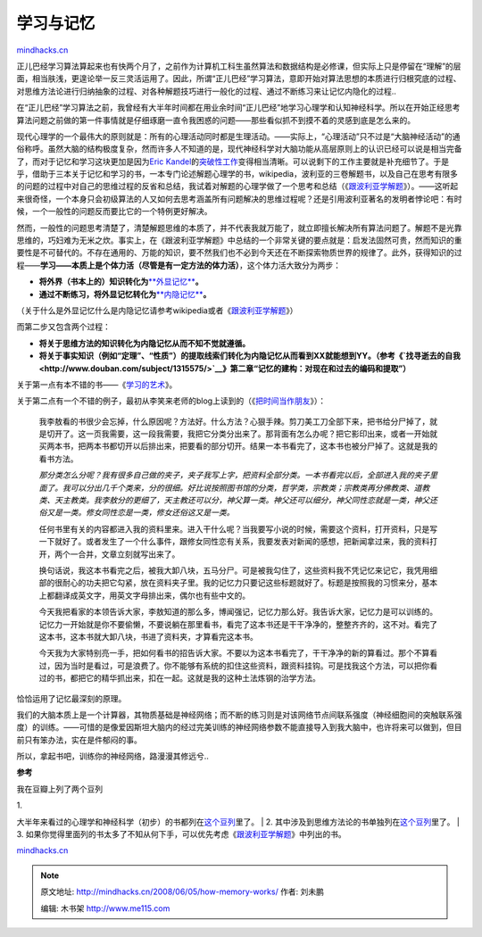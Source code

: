 .. _200806_how-memory-works:

学习与记忆
==========

`mindhacks.cn <http://mindhacks.cn/2008/06/05/how-memory-works/>`__

正儿巴经学习算法算起来也有快两个月了，之前作为计算机工科生虽然算法和数据结构是必修课，但实际上只是停留在“理解”的层面，相当肤浅，更遑论举一反三灵活运用了。因此，所谓“正儿巴经”学习算法，意即开始对算法思想的本质进行归根究底的过程、对思维方法论进行归纳抽象的过程、对各种解题技巧进行一般化的过程、通过不断练习来让记忆内隐化的过程..

在“正儿巴经”学习算法之前，我曾经有大半年时间都在用业余时间“正儿巴经”地学习心理学和认知神经科学。所以在开始正经思考算法问题之前做的第一件事情就是仔细琢磨一直令我困惑的问题——那些看似抓不到摸不着的灵感到底是怎么来的。

现代心理学的一个最伟大的原则就是：所有的心理活动同时都是生理活动。——实际上，“心理活动”只不过是“大脑神经活动”的通俗称呼。虽然大脑的结构极度复杂，然而许多人不知道的是，现代神经科学对大脑功能从高层原则上的认识已经可以说是相当完备了，而对于记忆和学习这块更加是因为\ `Eric
Kandel <http://en.wikipedia.org/wiki/Eric_Kandel>`__\ 的\ `突破性工作 <http://www.douban.com/subject/1944205/>`__\ 变得相当清晰。可以说剩下的工作主要就是补充细节了。于是乎，借助于三本关于记忆和学习的书，一本专门论述解题心理学的书，wikipedia，波利亚的三卷解题书，以及自己在思考有限多的问题的过程中对自己的思维过程的反省和总结，我试着对解题的心理学做了一个思考和总结（《\ `跟波利亚学解题 <http://blog.csdn.net/pongba/archive/2008/04/18/2302905.aspx>`__\ 》）。——这听起来很奇怪，一个本身只会初级算法的人又如何去思考涵盖所有问题解决的思维过程呢？还是引用波利亚著名的发明者悖论吧：有时候，一个一般性的问题反而要比它的一个特例更好解决。

然而，一般性的问题思考清楚了，清楚解题思维的本质了，并不代表我就万能了，就立即擅长解决所有算法问题了。解题不是光靠思维的，巧妇难为无米之炊。事实上，在《跟波利亚学解题》中总结的一个非常关键的要点就是：启发法固然可贵，然而知识的重要性是不可替代的。不存在通用的、万能的知识，要不然我们也不必到今天还在不断探索物质世界的规律了。此外，获得知识的过程——\ **学习——本质上是个体力活（尽管是有一定方法的体力活）**\ ，这个体力活大致分为两步：

-  **将外界（书本上的）知识转化为**\ `**外显记忆** <http://en.wikipedia.org/wiki/Explicit_memory>`__\ **。**
-  **通过不断练习，将外显记忆转化为**\ `**内隐记忆** <http://en.wikipedia.org/wiki/Implicit_memory>`__\ **。**

（关于什么是外显记忆什么是内隐记忆请参考wikipedia或者《\ `跟波利亚学解题 <http://blog.csdn.net/pongba/archive/2008/04/18/2302905.aspx>`__\ 》）

而第二步又包含两个过程：

-  **将关于思维方法的知识转化为内隐记忆从而不知不觉就遵循。**
-  **将关于事实知识（例如**\ **“**\ **定理**\ **”**\ **、**\ **“**\ **性质**\ **”**\ **）的提取线索们转化为内隐记忆从而看到**\ **XX**\ **就能想到**\ **YY**\ **。（参考《\ `找寻逝去的自我 <http://www.douban.com/subject/1315575/>`__**\ **》第二章**\ **“**\ **记忆的建构：对现在和过去的编码和提取**\ **”**\ **）**

关于第一点有本不错的书——《\ `学习的艺术 <http://www.douban.com/subject/2345548/>`__\ 》。

关于第二点有一个不错的例子，最初从李笑来老师的blog上读到的（《\ `把时间当作朋友 <http://www.xiaolai.net/?p=459>`__\ 》）：

    我李敖看的书很少会忘掉，什么原因呢？方法好。什么方法？心狠手辣。剪刀美工刀全部下来，把书给分尸掉了，就是切开了。这一页我需要，这一段我需要，我把它分类分出来了。那背面有怎么办呢？把它影印出来，或者一开始就买两本书，把两本书都切开以后排出来，把要看的部分切开。结果一本书看完了，这本书也被分尸掉了。这就是我的看书方法。

    *那分类怎么分呢？我有很多自己做的夹子，夹子我写上字，把资料全部分类。一本书看完以后，全部进入我的夹子里面了。我可以分出几千个类来，分的很细。好比说按照图书馆的分类，哲学类，宗教类；宗教类再分佛教类、道教类、天主教类。我李敖分的更细了，天主教还可以分，神父算一类。神父还可以细分，神父同性恋就是一类，神父还俗又是一类。修女同性恋是一类，修女还俗这又是一类。*

    任何书里有关的内容都进入我的资料里来。进入干什么呢？当我要写小说的时候，需要这个资料，打开资料，只是写一下就好了。或者发生了一个什么事件，跟修女同性恋有关系，我要发表对新闻的感想，把新闻拿过来，我的资料打开，两个一合并，文章立刻就写出来了。

    换句话说，我这本书看完之后，被我大卸八块，五马分尸。可是被我勾住了，这些资料我不凭记忆来记它，我凭用细部的很耐心的功夫把它勾紧，放在资料夹子里。我的记忆力只要记这些标题就好了。标题是按照我的习惯来分，基本上都翻译成英文字，用英文字母排出来，偶尔也有些中文的。

    今天我把看家的本领告诉大家，李敖知道的那么多，博闻强记，记忆力那么好。我告诉大家，记忆力是可以训练的。记忆力一开始就是你不要偷懒，不要说躺在那里看书，看完了这本书还是干干净净的，整整齐齐的，这不对。看完了这本书，这本书就大卸八块，书进了资料夹，才算看完这本书。

    今天我为大家特别亮一手，把如何看书的招告诉大家。不要以为这本书看完了，干干净净的新的算看过。那个不算看过，因为当时是看过，可是浪费了。你不能够有系统的扣住这些资料，跟资料挂钩。可是找我这个方法，可以把你看过的书，都把它的精华抓出来，扣在一起。这就是我的这种土法炼钢的治学方法。

恰恰运用了记忆最深刻的原理。

我们的大脑本质上是一个计算器，其物质基础是神经网络；而不断的练习则是对该网络节点间联系强度（神经细胞间的突触联系强度）的训练。——可惜的是像爱因斯坦大脑内的经过完美训练的神经网络参数不能直接导入到我大脑中，也许将来可以做到，但目前只有笨办法，实在是件郁闷的事。

所以，拿起书吧，训练你的神经网络，路漫漫其修远兮..

**参考**

我在豆瓣上列了两个豆列

| 1.
大半年来看过的心理学和神经科学（初步）的书都列在\ `这个豆列 <http://www.douban.com/doulist/46003/>`__\ 里了。
| 2.
其中涉及到思维方法论的书单独列在\ `这个豆列 <http://www.douban.com/doulist/127649/>`__\ 里了。
| 3.
如果你觉得里面列的书太多了不知从何下手，可以优先考虑《\ `跟波利亚学解题 <http://blog.csdn.net/pongba/archive/2008/04/18/2302905.aspx>`__\ 》中列出的书。

`mindhacks.cn <http://mindhacks.cn/2008/06/05/how-memory-works/>`__


.. note::
    原文地址: http://mindhacks.cn/2008/06/05/how-memory-works/ 
    作者: 刘未鹏 

    编辑: 木书架 http://www.me115.com